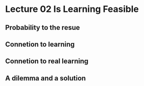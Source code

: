 * Lecture 02 Is Learning Feasible
** Probability to the resue
** Connetion to learning
** Connetion to real learning
** A dilemma and a solution
